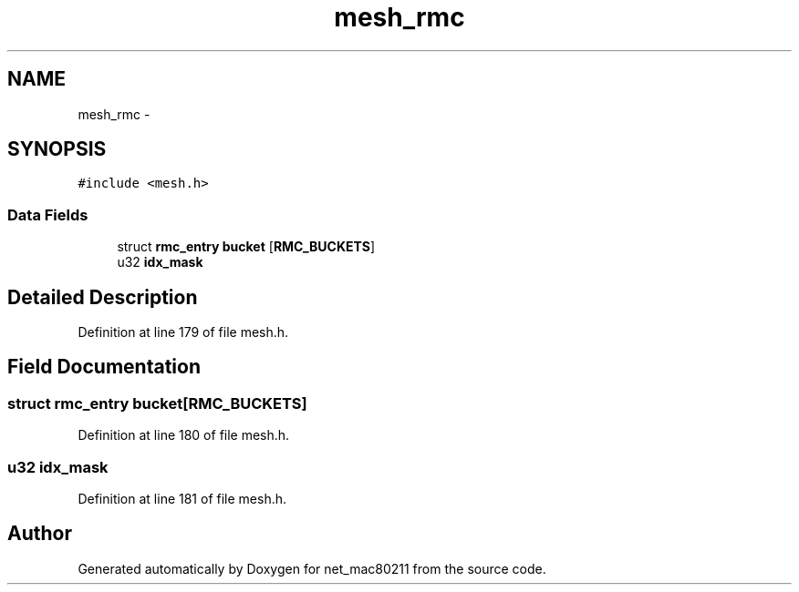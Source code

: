 .TH "mesh_rmc" 3 "Sun Jun 1 2014" "Version 1.0" "net_mac80211" \" -*- nroff -*-
.ad l
.nh
.SH NAME
mesh_rmc \- 
.SH SYNOPSIS
.br
.PP
.PP
\fC#include <mesh\&.h>\fP
.SS "Data Fields"

.in +1c
.ti -1c
.RI "struct \fBrmc_entry\fP \fBbucket\fP [\fBRMC_BUCKETS\fP]"
.br
.ti -1c
.RI "u32 \fBidx_mask\fP"
.br
.in -1c
.SH "Detailed Description"
.PP 
Definition at line 179 of file mesh\&.h\&.
.SH "Field Documentation"
.PP 
.SS "struct \fBrmc_entry\fP bucket[\fBRMC_BUCKETS\fP]"

.PP
Definition at line 180 of file mesh\&.h\&.
.SS "u32 idx_mask"

.PP
Definition at line 181 of file mesh\&.h\&.

.SH "Author"
.PP 
Generated automatically by Doxygen for net_mac80211 from the source code\&.
